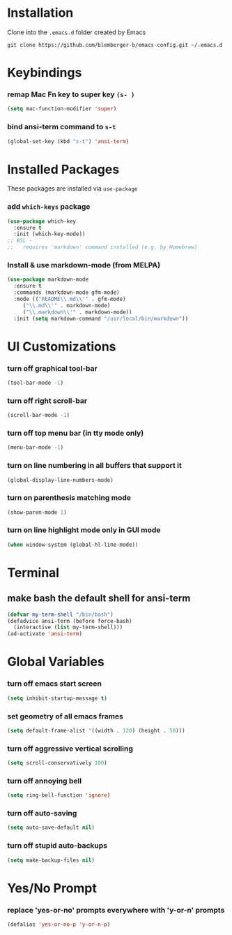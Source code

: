 * Installation
Clone into the =.emacs.d= folder created by Emacs
#+BEGIN_SRC 
git clone https://github.com/blemberger-b/emacs-config.git ~/.emacs.d
#+END_SRC

* Keybindings
*** remap Mac Fn key to super key =(s- )=
#+BEGIN_SRC emacs-lisp
  (setq mac-function-modifier 'super)
#+END_SRC

*** bind ansi-term command to =s-t=
#+BEGIN_SRC emacs-lisp
  (global-set-key (kbd "s-t") 'ansi-term)
#+END_SRC

* Installed Packages
These packages are installed via =use-package=
*** add =which-keys= package
#+BEGIN_SRC emacs-lisp
  (use-package which-key
    :ensure t
    :init (which-key-mode))
  ;; BSL - 
  ;;   requires 'markdown' command installed (e.g. by Homebrew)
#+END_SRC

*** Install & use markdown-mode (from MELPA)
#+BEGIN_SRC emacs-lisp
    (use-package markdown-mode
      :ensure t
      :commands (markdown-mode gfm-mode)
      :mode (("README\\.md\\'" . gfm-mode)
	     ("\\.md\\'" . markdown-mode)
	     ("\\.markdown\\'" . markdown-mode))
      :init (setq markdown-command "/usr/local/bin/markdown"))
#+END_SRC

* UI Customizations
*** turn off graphical tool-bar
#+BEGIN_SRC emacs-lisp
  (tool-bar-mode -1)
#+END_SRC

*** turn off right scroll-bar
#+BEGIN_SRC emacs-lisp
  (scroll-bar-mode -1)
#+END_SRC

*** turn off top menu bar (in tty mode only)
#+BEGIN_SRC emacs-lisp
  (menu-bar-mode -1)
#+END_SRC

*** turn on line numbering in all buffers that support it
#+BEGIN_SRC emacs-lisp
  (global-display-line-numbers-mode)
#+END_SRC

*** turn on parenthesis matching mode
#+BEGIN_SRC emacs-lisp
  (show-paren-mode 1)
#+END_SRC

*** turn on line highlight mode only in GUI mode
#+BEGIN_SRC emacs-lisp
  (when window-system (global-hl-line-mode))
#+END_SRC

* Terminal
** make bash the default shell for ansi-term
#+BEGIN_SRC emacs-lisp
  (defvar my-term-shell "/bin/bash")
  (defadvice ansi-term (before force-bash)
    (interactive (list my-term-shell)))
  (ad-activate 'ansi-term)
#+END_SRC

* Global Variables
*** turn off emacs start screen
#+BEGIN_SRC emacs-lisp
  (setq inhibit-startup-message t)
#+END_SRC

*** set geometry of all emacs frames
#+BEGIN_SRC emacs-lisp
  (setq default-frame-alist '((width . 120) (height . 50)))
#+END_SRC

*** turn off aggressive vertical scrolling
#+BEGIN_SRC  emacs-lisp
  (setq scroll-conservatively 100)
#+END_SRC

*** turn off annoying bell
#+BEGIN_SRC emacs-lisp
  (setq ring-bell-function 'ignore)
#+END_SRC

*** turn off auto-saving
#+BEGIN_SRC emacs-lisp
  (setq auto-save-default nil)
#+END_SRC

*** turn off stupid auto-backups
#+BEGIN_SRC emacs-lisp
  (setq make-backup-files nil)
#+END_SRC

* Yes/No Prompt
*** replace 'yes-or-no' prompts everywhere with 'y-or-n' prompts
#+BEGIN_SRC emacs-lisp
  (defalias 'yes-or-no-p 'y-or-n-p)
#+END_SRC
